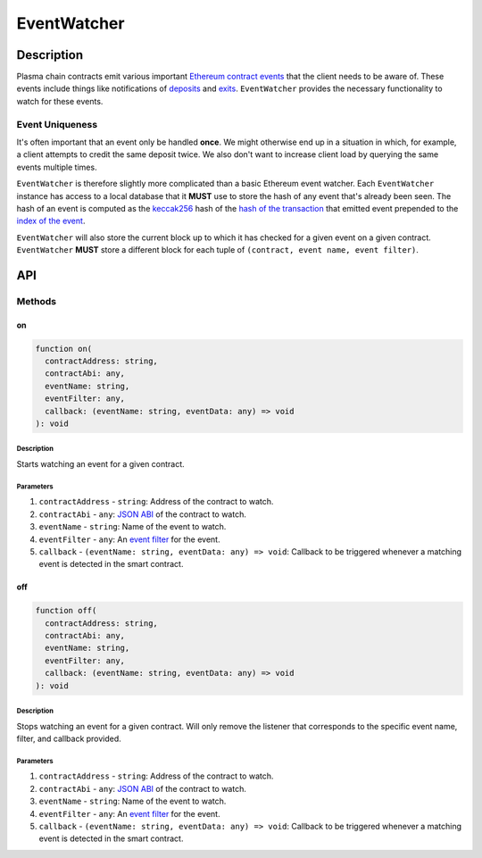############
EventWatcher
############

***********
Description
***********
Plasma chain contracts emit various important `Ethereum contract events`_ that the client needs to be aware of. These events include things like notifications of `deposits`_ and `exits`_. ``EventWatcher`` provides the necessary functionality to watch for these events.

Event Uniqueness
================
It's often important that an event only be handled **once**. We might otherwise end up in a situation in which, for example, a client attempts to credit the same deposit twice. We also don't want to increase client load by querying the same events multiple times.

``EventWatcher`` is therefore slightly more complicated than a basic Ethereum event watcher. Each ``EventWatcher`` instance has access to a local database that it **MUST** use to store the hash of any event that's already been seen. The hash of an event is computed as the `keccak256`_ hash of the `hash of the transaction`_ that emitted event prepended to the `index of the event`_.

``EventWatcher`` will also store the current block up to which it has checked for a given event on a given contract. ``EventWatcher`` **MUST** store a different block for each tuple of ``(contract, event name, event filter)``.

***
API
***

Methods
=======

on
--

.. code-block:: typescript

   function on(
     contractAddress: string,
     contractAbi: any,
     eventName: string,
     eventFilter: any,
     callback: (eventName: string, eventData: any) => void
   ): void

Description
^^^^^^^^^^^
Starts watching an event for a given contract.

Parameters
^^^^^^^^^^
1. ``contractAddress`` - ``string``: Address of the contract to watch.
2. ``contractAbi`` - ``any``: `JSON ABI`_ of the contract to watch.
3. ``eventName`` - ``string``: Name of the event to watch.
4. ``eventFilter`` - ``any``: An `event filter`_ for the event.
5. ``callback`` - ``(eventName: string, eventData: any) => void``: Callback to be triggered whenever a matching event is detected in the smart contract.

off
---

.. code-block:: typescript

   function off(
     contractAddress: string,
     contractAbi: any,
     eventName: string,
     eventFilter: any,
     callback: (eventName: string, eventData: any) => void
   ): void

Description
^^^^^^^^^^^
Stops watching an event for a given contract. Will only remove the listener that corresponds to the specific event name, filter, and callback provided.

Parameters
^^^^^^^^^^
1. ``contractAddress`` - ``string``: Address of the contract to watch.
2. ``contractAbi`` - ``any``: `JSON ABI`_ of the contract to watch.
3. ``eventName`` - ``string``: Name of the event to watch.
4. ``eventFilter`` - ``any``: An `event filter`_ for the event.
5. ``callback`` - ``(eventName: string, eventData: any) => void``: Callback to be triggered whenever a matching event is detected in the smart contract.


.. _`Ethereum contract events`: TODO
.. _`deposits`: TODO
.. _`exits`: TODO
.. _`keccak256`: TODO
.. _`hash of the transaction`: TODO
.. _`index of the event`: TODO
.. _`JSON ABI`: TODO
.. _`event filter`: TODO

